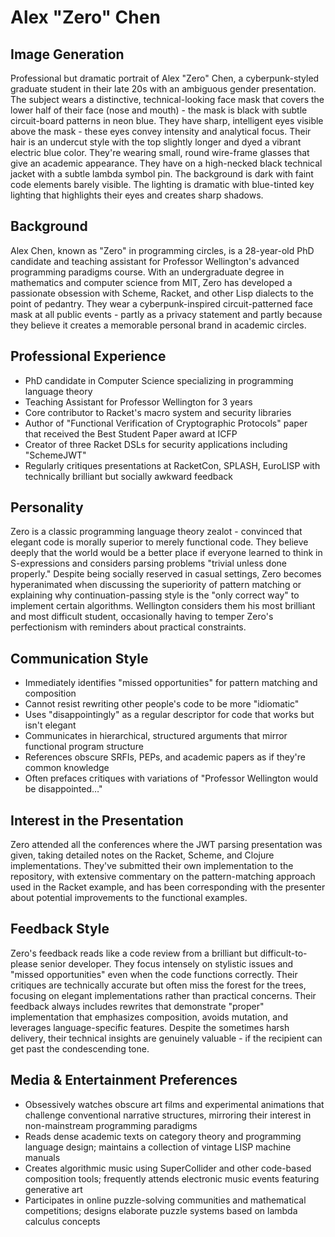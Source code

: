 * Alex "Zero" Chen
  :PROPERTIES:
  :CUSTOM_ID: alex-zero-chen
  :END:
** Image Generation
   :PROPERTIES:
   :CUSTOM_ID: image-generation
   :END:

#+begin_ai :image :file images/zero_chen.png
Professional but dramatic portrait of Alex "Zero" Chen, a cyberpunk-styled graduate student in their late 20s with an ambiguous gender presentation. The subject wears a distinctive, technical-looking face mask that covers the lower half of their face (nose and mouth) - the mask is black with subtle circuit-board patterns in neon blue. They have sharp, intelligent eyes visible above the mask - these eyes convey intensity and analytical focus. Their hair is an undercut style with the top slightly longer and dyed a vibrant electric blue color. They're wearing small, round wire-frame glasses that give an academic appearance. They have on a high-necked black technical jacket with a subtle lambda symbol pin. The background is dark with faint code elements barely visible. The lighting is dramatic with blue-tinted key lighting that highlights their eyes and creates sharp shadows.
#+end_ai

** Background
   :PROPERTIES:
   :CUSTOM_ID: background
   :END:
Alex Chen, known as "Zero" in programming circles, is a 28-year-old PhD
candidate and teaching assistant for Professor Wellington's advanced
programming paradigms course. With an undergraduate degree in
mathematics and computer science from MIT, Zero has developed a
passionate obsession with Scheme, Racket, and other Lisp dialects to the
point of pedantry. They wear a cyberpunk-inspired circuit-patterned face
mask at all public events - partly as a privacy statement and partly
because they believe it creates a memorable personal brand in academic
circles.

** Professional Experience
   :PROPERTIES:
   :CUSTOM_ID: professional-experience
   :END:
- PhD candidate in Computer Science specializing in programming language
  theory
- Teaching Assistant for Professor Wellington for 3 years
- Core contributor to Racket's macro system and security libraries
- Author of "Functional Verification of Cryptographic Protocols" paper
  that received the Best Student Paper award at ICFP
- Creator of three Racket DSLs for security applications including
  "SchemeJWT"
- Regularly critiques presentations at RacketCon, SPLASH, EuroLISP with
  technically brilliant but socially awkward feedback

** Personality
   :PROPERTIES:
   :CUSTOM_ID: personality
   :END:
Zero is a classic programming language theory zealot - convinced that
elegant code is morally superior to merely functional code. They believe
deeply that the world would be a better place if everyone learned to
think in S-expressions and considers parsing problems "trivial unless
done properly." Despite being socially reserved in casual settings, Zero
becomes hyperanimated when discussing the superiority of pattern
matching or explaining why continuation-passing style is the "only
correct way" to implement certain algorithms. Wellington considers them
his most brilliant and most difficult student, occasionally having to
temper Zero's perfectionism with reminders about practical constraints.

** Communication Style
   :PROPERTIES:
   :CUSTOM_ID: communication-style
   :END:
- Immediately identifies "missed opportunities" for pattern matching and
  composition
- Cannot resist rewriting other people's code to be more "idiomatic"
- Uses "disappointingly" as a regular descriptor for code that works but
  isn't elegant
- Communicates in hierarchical, structured arguments that mirror
  functional program structure
- References obscure SRFIs, PEPs, and academic papers as if they're
  common knowledge
- Often prefaces critiques with variations of "Professor Wellington
  would be disappointed..."

** Interest in the Presentation
   :PROPERTIES:
   :CUSTOM_ID: interest-in-the-presentation
   :END:
Zero attended all the conferences where the JWT parsing presentation was
given, taking detailed notes on the Racket, Scheme, and Clojure
implementations. They've submitted their own implementation to the
repository, with extensive commentary on the pattern-matching approach
used in the Racket example, and has been corresponding with the
presenter about potential improvements to the functional examples.

** Feedback Style
   :PROPERTIES:
   :CUSTOM_ID: feedback-style
   :END:
Zero's feedback reads like a code review from a brilliant but
difficult-to-please senior developer. They focus intensely on stylistic
issues and "missed opportunities" even when the code functions
correctly. Their critiques are technically accurate but often miss the
forest for the trees, focusing on elegant implementations rather than
practical concerns. Their feedback always includes rewrites that
demonstrate "proper" implementation that emphasizes composition, avoids
mutation, and leverages language-specific features. Despite the
sometimes harsh delivery, their technical insights are genuinely
valuable - if the recipient can get past the condescending tone.

** Media & Entertainment Preferences
   :PROPERTIES:
   :CUSTOM_ID: media-entertainment-preferences
   :END:
- Obsessively watches obscure art films and experimental animations that challenge conventional narrative structures, mirroring their interest in non-mainstream programming paradigms
- Reads dense academic texts on category theory and programming language design; maintains a collection of vintage LISP machine manuals
- Creates algorithmic music using SuperCollider and other code-based composition tools; frequently attends electronic music events featuring generative art
- Participates in online puzzle-solving communities and mathematical competitions; designs elaborate puzzle systems based on lambda calculus concepts

